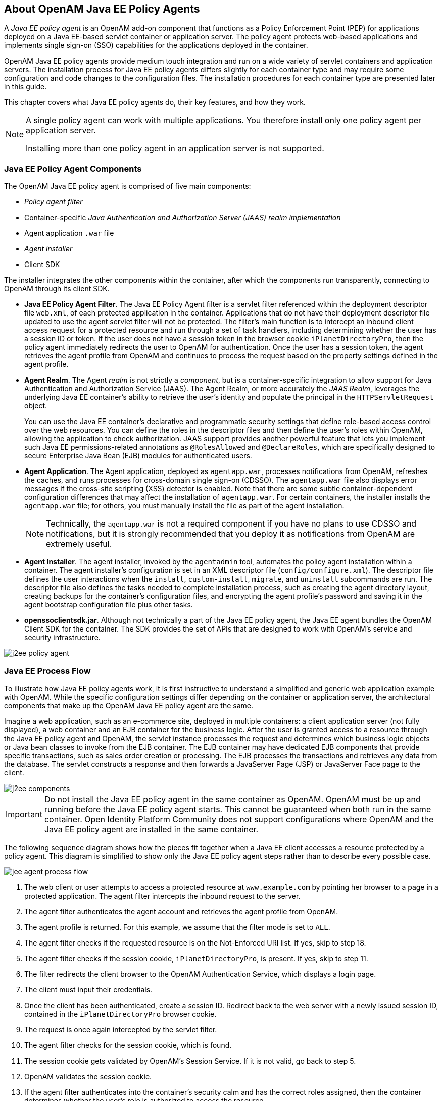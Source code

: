 ////
  The contents of this file are subject to the terms of the Common Development and
  Distribution License (the License). You may not use this file except in compliance with the
  License.
 
  You can obtain a copy of the License at legal/CDDLv1.0.txt. See the License for the
  specific language governing permission and limitations under the License.
 
  When distributing Covered Software, include this CDDL Header Notice in each file and include
  the License file at legal/CDDLv1.0.txt. If applicable, add the following below the CDDL
  Header, with the fields enclosed by brackets [] replaced by your own identifying
  information: "Portions copyright [year] [name of copyright owner]".
 
  Copyright 2017 ForgeRock AS.
  Portions Copyright 2024-2025 3A Systems LLC.
////

:figure-caption!:
:example-caption!:
:table-caption!:


[#chap-about-jee-agents]
== About OpenAM Java EE Policy Agents

A __Java EE policy agent__ is an OpenAM add-on component that functions as a Policy Enforcement Point (PEP) for applications deployed on a Java EE-based servlet container or application server. The policy agent protects web-based applications and implements single sign-on (SSO) capabilities for the applications deployed in the container.

OpenAM Java EE policy agents provide medium touch integration and run on a wide variety of servlet containers and application servers. The installation process for Java EE policy agents differs slightly for each container type and may require some configuration and code changes to the configuration files. The installation procedures for each container type are presented later in this guide.

This chapter covers what Java EE policy agents do, their key features, and how they work.

[#one-agent-per-container]
[NOTE]
====
A single policy agent can work with multiple applications. You therefore install only one policy agent per application server.

Installing more than one policy agent in an application server is not supported.
====

[#example-j2ee-agent-components]
=== Java EE Policy Agent Components

The OpenAM Java EE policy agent is comprised of five main components:

* __Policy agent filter__

* Container-specific __Java Authentication and Authorization Server (JAAS) realm implementation__

* Agent application `.war` file

* __Agent installer__

* Client SDK

The installer integrates the other components within the container, after which the components run transparently, connecting to OpenAM through its client SDK.

* *Java EE Policy Agent Filter*. The Java EE Policy Agent filter is a servlet filter referenced within the deployment descriptor file `web.xml`, of each protected application in the container. Applications that do not have their deployment descriptor file updated to use the agent servlet filter will not be protected. The filter's main function is to intercept an inbound client access request for a protected resource and run through a set of task handlers, including determining whether the user has a session ID or token. If the user does not have a session token in the browser cookie `iPlanetDirectoryPro`, then the policy agent immediately redirects the user to OpenAM for authentication. Once the user has a session token, the agent retrieves the agent profile from OpenAM and continues to process the request based on the property settings defined in the agent profile.

* *Agent Realm*. The Agent __realm__ is not strictly a __component__, but is a container-specific integration to allow support for Java Authentication and Authorization Service (JAAS). The Agent Realm, or more accurately the __JAAS Realm__, leverages the underlying Java EE container's ability to retrieve the user's identity and populate the principal in the `HTTPServletRequest` object.
+
You can use the Java EE container's declarative and programmatic security settings that define role-based access control over the web resources. You can define the roles in the descriptor files and then define the user's roles within OpenAM, allowing the application to check authorization. JAAS support provides another powerful feature that lets you implement such Java EE permissions-related annotations as `@RolesAllowed` and `@DeclareRoles`, which are specifically designed to secure Enterprise Java Bean (EJB) modules for authenticated users.

* *Agent Application*. The Agent application, deployed as `agentapp.war`, processes notifications from OpenAM, refreshes the caches, and runs processes for cross-domain single sign-on (CDSSO). The `agentapp.war` file also displays error messages if the cross-site scripting (XSS) detector is enabled. Note that there are some subtle container-dependent configuration differences that may affect the installation of `agentapp.war`. For certain containers, the installer installs the `agentapp.war` file; for others, you must manually install the file as part of the agent installation.
+

[NOTE]
====
Technically, the `agentapp.war` is not a required component if you have no plans to use CDSSO and notifications, but it is strongly recommended that you deploy it as notifications from OpenAM are extremely useful.
====

* *Agent Installer*. The agent installer, invoked by the `agentadmin` tool, automates the policy agent installation within a container. The agent installer's configuration is set in an XML descriptor file (`config/configure.xml`). The descriptor file defines the user interactions when the `install`, `custom-install`, `migrate`, and `uninstall` subcommands are run. The descriptor file also defines the tasks needed to complete installation process, such as creating the agent directory layout, creating backups for the container's configuration files, and encrypting the agent profile's password and saving it in the agent bootstrap configuration file plus other tasks.

* *openssoclientsdk.jar*. Although not technically a part of the Java EE policy agent, the Java EE agent bundles the OpenAM Client SDK for the container. The SDK provides the set of APIs that are designed to work with OpenAM's service and security infrastructure.


[#figure-j2ee-policy-agent]
image::images/j2ee-policy-agent.png[]


[#j2ee-process-flow]
=== Java EE Process Flow

To illustrate how Java EE policy agents work, it is first instructive to understand a simplified and generic web application example with OpenAM. While the specific configuration settings differ depending on the container or application server, the architectural components that make up the OpenAM Java EE policy agent are the same.

Imagine a web application, such as an e-commerce site, deployed in multiple containers: a client application server (not fully displayed), a web container and an EJB container for the business logic. After the user is granted access to a resource through the Java EE policy agent and OpenAM, the servlet instance processes the request and determines which business logic objects or Java bean classes to invoke from the EJB container. The EJB container may have dedicated EJB components that provide specific transactions, such as sales order creation or processing. The EJB processes the transactions and retrieves any data from the database. The servlet constructs a response and then forwards a JavaServer Page (JSP) or JavaServer Face page to the client.

[#figure-j2ee-components]
image::images/j2ee-components.png[]

[IMPORTANT]
====
Do not install the Java EE policy agent in the same container as OpenAM. OpenAM must be up and running before the Java EE policy agent starts. This cannot be guaranteed when both run in the same container. Open Identity Platform Community does not support configurations where OpenAM and the Java EE policy agent are installed in the same container.
====
The following sequence diagram shows how the pieces fit together when a Java EE client accesses a resource protected by a policy agent. This diagram is simplified to show only the Java EE policy agent steps rather than to describe every possible case.

[#figure-jee-agent-process-flow]
image::images/jee-agent-process-flow.png[]

. The web client or user attempts to access a protected resource at `www.example.com` by pointing her browser to a page in a protected application. The agent filter intercepts the inbound request to the server.

. The agent filter authenticates the agent account and retrieves the agent profile from OpenAM.

. The agent profile is returned. For this example, we assume that the filter mode is set to `ALL`.

. The agent filter checks if the requested resource is on the Not-Enforced URI list. If yes, skip to step 18.

. The agent filter checks if the session cookie, `iPlanetDirectoryPro`, is present. If yes, skip to step 11.

. The filter redirects the client browser to the OpenAM Authentication Service, which displays a login page.

. The client must input their credentials.

. Once the client has been authenticated, create a session ID. Redirect back to the web server with a newly issued session ID, contained in the `iPlanetDirectoryPro` browser cookie.

. The request is once again intercepted by the servlet filter.

. The agent filter checks for the session cookie, which is found.

. The session cookie gets validated by OpenAM's Session Service. If it is not valid, go back to step 5.

. OpenAM validates the session cookie.

. If the agent filter authenticates into the container's security calm and has the correct roles assigned, then the container determines whether the user's role is authorized to access the resource.

. Internal authentication is successful.

. The agent filter checks the URL_BASED policy in OpenAM.

. OpenAM's Policy Service is called to return an authorization decision to allow the client or user access to the protected resource. The Policy Service returns an `ALLOW`.

. The agent filter writes the policy decision to an audit log.

. Pass through to the web resource.

. The web resource performs the Java EE security checks.

. Response returns the resource from `www.example.com`



[#j2ee-agent-configuration]
=== How Java EE Policy Agents are Configured

You install Java EE policy agents in the web application containers serving web applications that you want to protect. Java EE policy agents are themselves web applications running in the container whose applications you configure OpenAM to protect. By default, the Java EE policy agent has only enough configuration at installation time to connect to OpenAM in order to get the rest of its configuration from the OpenAM configuration store. With nearly all configuration stored centrally, you can manage policy agents centrally from the OpenAM console.footnote:d0e557[You can opt to store the agent configuration locally if necessary.]

For each web application that you protect, you also configure at least the deployment descriptor to filter requests through the policy agent. Open Identity Platform Community delivers the Java EE policy agents with a sample application `.war` file under `j2ee_agents/container_agent/sampleapp/`, which shows the configuration to use to protect your web application. In the `WEB-INF/web.xml` deployment descriptor file for the sample application, you find an example of the filter configuration that you must add to the deployment descriptors of your applications.

You configure Java EE policy agents per OpenAM realm. Thus, to access centralized configuration, you select Realms > __Realm Name__ > Agents > Java EE > __Agent Name__. Java EE policy agent configuration is distinct from policy configuration. The only policy-like configuration that you apply to Java EE policy agents is indicating which URLs in the web server can be ignored (__not enforced URLs__) and which client IP address are exempt from policy enforcement (__not enforced IPs__).

For each aspect of Java EE policy agent configuration, you can configure the policy agent through the OpenAM console during testing, and then export the resulting configuration in order to script configuration in your production environment.


